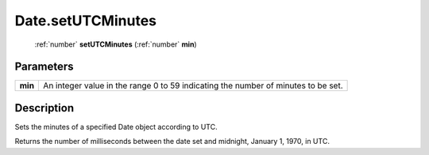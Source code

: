 .. _Date.setUTCMinutes:

================================================
Date.setUTCMinutes
================================================

   :ref:`number` **setUTCMinutes** (:ref:`number` **min**)


Parameters
----------

+---------+-----------------------------------------------------------------------------------+
| **min** | An integer value in the range 0 to 59 indicating the number of minutes to be set. |
+---------+-----------------------------------------------------------------------------------+



Description
-----------

Sets the minutes of a specified Date object according to UTC.

Returns the number of milliseconds between the date set and midnight, January 1, 1970, in UTC.


